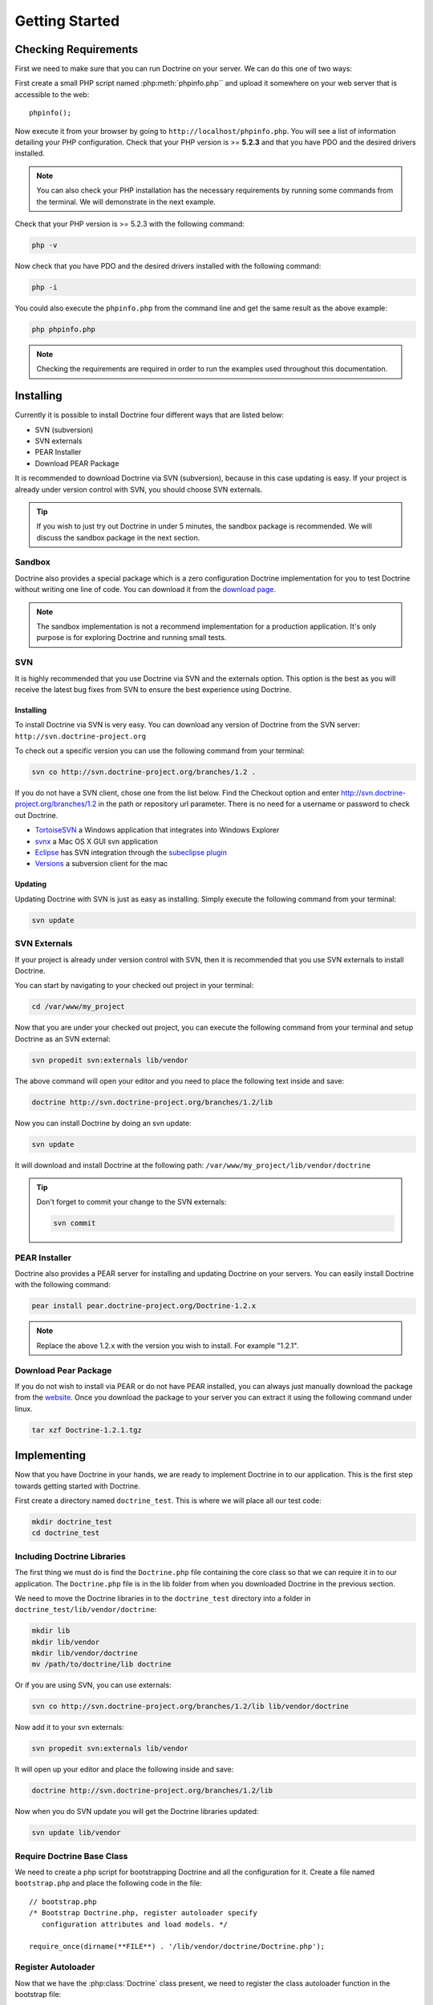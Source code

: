 ..  vim: set ts=4 sw=4 tw=79 :

***************
Getting Started
***************

=====================
Checking Requirements
=====================

First we need to make sure that you can run Doctrine on your server. We
can do this one of two ways:

First create a small PHP script named :php:meth:`phpinfo.php`` and upload it
somewhere on your web server that is accessible to the web:

::

    phpinfo();

Now execute it from your browser by going to
``http://localhost/phpinfo.php``. You will see a list of information
detailing your PHP configuration. Check that your PHP version is >=
**5.2.3** and that you have PDO and the desired drivers installed.

.. note::

    You can also check your PHP installation has the necessary
    requirements by running some commands from the terminal. We will
    demonstrate in the next example.

Check that your PHP version is >= 5.2.3 with the following command:

.. code-block:: sh

    php -v

Now check that you have PDO and the desired drivers installed with the
following command:

.. code-block:: sh

    php -i

You could also execute the ``phpinfo.php`` from the command line and get
the same result as the above example:

.. code-block:: sh

    php phpinfo.php

.. note::

    Checking the requirements are required in order to run the
    examples used throughout this documentation.

==========
Installing
==========

Currently it is possible to install Doctrine four different ways that
are listed below:

*  SVN (subversion)
*  SVN externals
*  PEAR Installer
*  Download PEAR Package

It is recommended to download Doctrine via SVN (subversion), because in
this case updating is easy. If your project is already under version
control with SVN, you should choose SVN externals.

.. tip::

    If you wish to just try out Doctrine in under 5 minutes, the
    sandbox package is recommended. We will discuss the sandbox package
    in the next section.

-------
Sandbox
-------

Doctrine also provides a special package which is a zero configuration
Doctrine implementation for you to test Doctrine without writing one
line of code. You can download it from the
`download page <http://www.doctrine-project.org/download>`_.

.. note::

    The sandbox implementation is not a recommend
    implementation for a production application. It's only purpose is
    for exploring Doctrine and running small tests.

---
SVN
---

It is highly recommended that you use Doctrine via SVN and the externals
option. This option is the best as you will receive the latest bug fixes
from SVN to ensure the best experience using Doctrine.

^^^^^^^^^^
Installing
^^^^^^^^^^

To install Doctrine via SVN is very easy. You can download any version
of Doctrine from the SVN server: ``http://svn.doctrine-project.org``

To check out a specific version you can use the following command from
your terminal:

.. code-block:: sh

    svn co http://svn.doctrine-project.org/branches/1.2 .

If you do not have a SVN client, chose one from the list below. Find the
Checkout option and enter http://svn.doctrine-project.org/branches/1.2
in the path or repository url parameter. There is no need for a username
or password to check out Doctrine.

*  `TortoiseSVN <http://tortoisesvn.tigris.org/>`_ a Windows application
   that integrates into Windows Explorer
*  `svnx <http://www.apple.com/downloads/macosx/development_tools/svnx.html>`_ a
   Mac OS X GUI svn application
*  `Eclipse <http://www.eclipse.org/>`_ has SVN integration through the
   `subeclipse plugin <http://subclipse.tigris.org/>`_
*  `Versions <http://versionsapp.com/>`_ a subversion client for the mac

^^^^^^^^
Updating
^^^^^^^^

Updating Doctrine with SVN is just as easy as installing. Simply execute
the following command from your terminal:

.. code-block:: sh

    svn update

-------------
SVN Externals
-------------

If your project is already under version control with SVN, then it is
recommended that you use SVN externals to install Doctrine.

You can start by navigating to your checked out project in your
terminal:

.. code-block:: sh

    cd /var/www/my_project

Now that you are under your checked out project, you can execute the
following command from your terminal and setup Doctrine as an SVN
external:

.. code-block:: sh

    svn propedit svn:externals lib/vendor

The above command will open your editor and you need to place the
following text inside and save:

.. code-block:: text

    doctrine http://svn.doctrine-project.org/branches/1.2/lib

Now you can install Doctrine by doing an svn update:

.. code-block:: sh

    svn update

It will download and install Doctrine at the following path:
``/var/www/my_project/lib/vendor/doctrine``

.. tip::

    Don't forget to commit your change to the SVN externals:

    .. code-block:: sh

        svn commit

--------------
PEAR Installer
--------------

Doctrine also provides a PEAR server for installing and updating
Doctrine on your servers. You can easily install Doctrine with the
following command:

.. code-block:: sh

    pear install pear.doctrine-project.org/Doctrine-1.2.x

.. note::

    Replace the above 1.2.x with the version you wish to
    install. For example "1.2.1".

---------------------
Download Pear Package
---------------------

If you do not wish to install via PEAR or do not have PEAR installed,
you can always just manually download the package from the
`website <http://www.doctrine-project.org/download>`_. Once you download
the package to your server you can extract it using the following
command under linux.

.. code-block:: sh

    tar xzf Doctrine-1.2.1.tgz

============
Implementing
============

Now that you have Doctrine in your hands, we are ready to implement
Doctrine in to our application. This is the first step towards getting
started with Doctrine.

First create a directory named ``doctrine_test``. This is where we will
place all our test code:

.. code-block:: sh

    mkdir doctrine_test
    cd doctrine_test

----------------------------
Including Doctrine Libraries
----------------------------

The first thing we must do is find the ``Doctrine.php`` file containing
the core class so that we can require it in to our application. The
``Doctrine.php`` file is in the lib folder from when you downloaded
Doctrine in the previous section.

We need to move the Doctrine libraries in to the ``doctrine_test``
directory into a folder in ``doctrine_test/lib/vendor/doctrine``:

.. code-block:: sh

    mkdir lib
    mkdir lib/vendor
    mkdir lib/vendor/doctrine
    mv /path/to/doctrine/lib doctrine

Or if you are using SVN, you can use externals:

.. code-block:: sh

    svn co http://svn.doctrine-project.org/branches/1.2/lib lib/vendor/doctrine

Now add it to your svn externals:

.. code-block:: sh

    svn propedit svn:externals lib/vendor

It will open up your editor and place the following inside and save:

.. code-block:: text

    doctrine http://svn.doctrine-project.org/branches/1.2/lib

Now when you do SVN update you will get the Doctrine libraries updated:

.. code-block:: sh

    svn update lib/vendor

---------------------------
Require Doctrine Base Class
---------------------------

We need to create a php script for bootstrapping Doctrine and all the
configuration for it. Create a file named ``bootstrap.php`` and place
the following code in the file::

    // bootstrap.php
    /* Bootstrap Doctrine.php, register autoloader specify
       configuration attributes and load models. */

    require_once(dirname(**FILE**) . '/lib/vendor/doctrine/Doctrine.php');

-------------------
Register Autoloader
-------------------

Now that we have the :php:class:`Doctrine` class present, we need to register the
class autoloader function in the bootstrap file::

    // bootstrap.php
    spl_autoload_register(array('Doctrine', 'autoload'));

Lets also create the singleton :php:class:`Doctrine_Manager` instance and assign
it to a variable named ``$manager``::

    // bootstrap.php
    $manager = Doctrine_Manager::getInstance();

^^^^^^^^^^^^^^^^^^^^^
Autoloading Explained
^^^^^^^^^^^^^^^^^^^^^

.. note::

    You can read about the PHP autoloading on the
    `php website <http://www.php.net/spl_autoload_register>`_. Using the
    autoloader allows us to lazily load classes as they are requested
    instead of pre-loading all classes. This is a huge benefit to
    performance.

The way the Doctrine autoloader works is simple. Because our class names
and paths are related, we can determine the path to a Doctrine class
based on its name.

Imagine we have a class named ``Doctrine_Some_Class`` and we
instantiate an instance of it::

    $class = new Doctrine_Some_Class();

The above code will trigger a call to the :php:meth:`Doctrine_Core::autoload`
function and pass it the name of the class instantiated. The class name
string is manipulated and transformed in to a path and required. Below
is some pseudo code that shows how the class is found and required::

    class Doctrine
    {
        public function autoload($className)
        {
            $classPath = str_replace('_', '/', $className) . '.php';
            $path = '/path/to/doctrine/' . $classPath;
            require_once($path);
            return true;
        }
    }

In the above example the :php:meth:`Doctrine\Some_Class` can be found at
``/path/to/doctrine/Doctrine/Some/Class.php``.

.. note::

    Obviously the real :php:meth:`Doctrine_Core::autoload` function
    is a bit more complex and has some error checking to ensure the file
    exists but the above code demonstrates how it works.

--------------
Bootstrap File
--------------

.. tip::

    We will use this bootstrap class in later chapters and sections so be sure
    to create it!

The bootstrap file we have created should now look like the following::

    // bootstrap.php
    /* Bootstrap Doctrine.php, register autoloader specify
       configuration attributes and load models. */

    require_once(dirname(**FILE**) . '/lib/vendor/doctrine/Doctrine.php');
    spl_autoload_register(array('Doctrine', 'autoload'));
    $manager = Doctrine_Manager::getInstance();

This new bootstrapping file will be referenced several times in this book as it
is where we will make changes to our implementation as we learn how to use
Doctrine step by step.

.. note::

    The configuration attributes mentioned above are a feature in Doctrine used
    for configuring and controlling functionality. You will learn more about
    attributes and how to get/set them in the [doc configuration :name]
    chapter.

-----------
Test Script
-----------

Now lets create a simple test script that we can use to run various tests as we
learn about the features of Doctrine.

Create a new file in the ``doctrine_test`` directory named ``test.php`` and
place the following code inside:

::

    // test.php
    require_once('bootstrap.php');
    echo Doctrine_Core::getPath();

Now you can execute the test script from your command line. This is how we will
perform tests with Doctrine throughout the chapters so make sure it is working
for you! It should output the path to your Doctrine installation.

.. code-block:: sh

    php test.php /path/to/doctrine/lib

==========
Conclusion
==========

Phew! This was our first chapter where we actually got into some code.  As you
saw, first we were able to check that our server can actually run Doctrine.
Then we learned all the different ways we can download and install Doctrine.
Lastly we learned how to implement Doctrine by setting up a small test
environment that we will use to perform some exercises in the remaining
chapters of the book.

Now lets move on and get our first taste of Doctrine connections in the
:doc:`introduction-to-connections` chapter.
